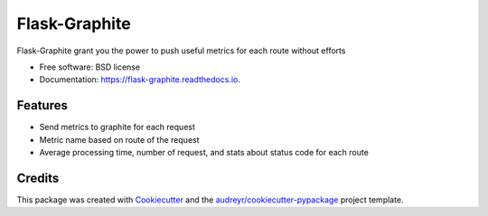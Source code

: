 ===============================
Flask-Graphite
===============================


.. image:: https://img.shields.io/pypi/v/flask_graphite.svg
        :target: https://pypi.python.org/pypi/flask_graphite

.. image:: https://img.shields.io/travis/numberly/flask_graphite.svg
        :target: https://travis-ci.org/numberly/flask_graphite

.. image:: https://readthedocs.org/projects/flask-graphite/badge/?version=latest
        :target: https://flask-graphite.readthedocs.io/en/latest/?badge=latest
        :alt: Documentation Status


Flask-Graphite grant you the power to push useful metrics for each route
without efforts


* Free software: BSD license
* Documentation: https://flask-graphite.readthedocs.io.


Features
--------

* Send metrics to graphite for each request
* Metric name based on route of the request
* Average processing time, number of request, and stats about status code for
  each route

Credits
---------

This package was created with Cookiecutter_ and the `audreyr/cookiecutter-pypackage`_ project template.

.. _Cookiecutter: https://github.com/audreyr/cookiecutter
.. _`audreyr/cookiecutter-pypackage`: https://github.com/audreyr/cookiecutter-pypackage

